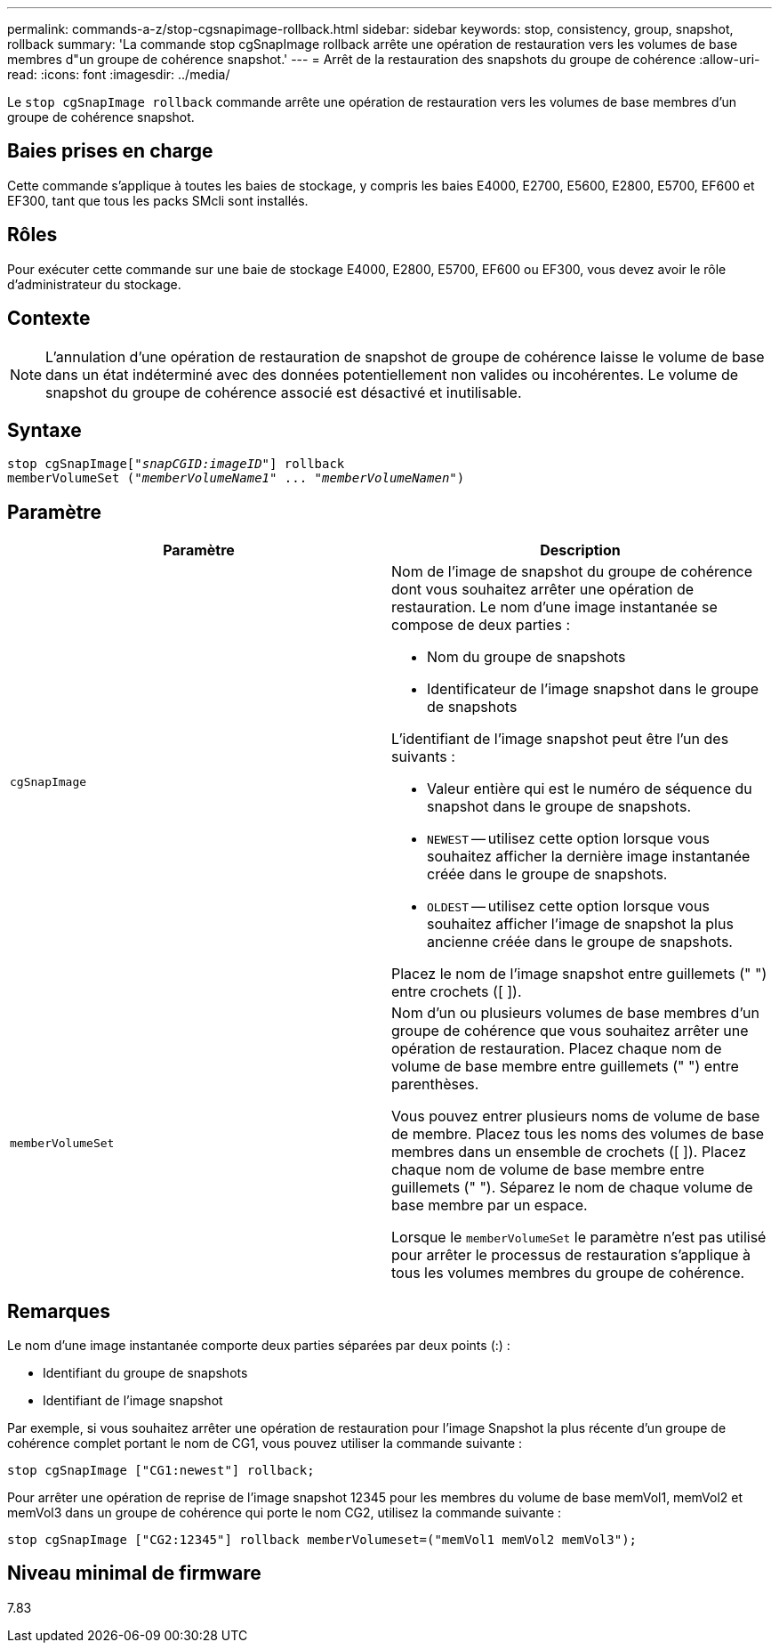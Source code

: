 ---
permalink: commands-a-z/stop-cgsnapimage-rollback.html 
sidebar: sidebar 
keywords: stop, consistency, group, snapshot, rollback 
summary: 'La commande stop cgSnapImage rollback arrête une opération de restauration vers les volumes de base membres d"un groupe de cohérence snapshot.' 
---
= Arrêt de la restauration des snapshots du groupe de cohérence
:allow-uri-read: 
:icons: font
:imagesdir: ../media/


[role="lead"]
Le `stop cgSnapImage rollback` commande arrête une opération de restauration vers les volumes de base membres d'un groupe de cohérence snapshot.



== Baies prises en charge

Cette commande s'applique à toutes les baies de stockage, y compris les baies E4000, E2700, E5600, E2800, E5700, EF600 et EF300, tant que tous les packs SMcli sont installés.



== Rôles

Pour exécuter cette commande sur une baie de stockage E4000, E2800, E5700, EF600 ou EF300, vous devez avoir le rôle d'administrateur du stockage.



== Contexte

[NOTE]
====
L'annulation d'une opération de restauration de snapshot de groupe de cohérence laisse le volume de base dans un état indéterminé avec des données potentiellement non valides ou incohérentes. Le volume de snapshot du groupe de cohérence associé est désactivé et inutilisable.

====


== Syntaxe

[source, cli, subs="+macros"]
----
pass:quotes[stop cgSnapImage["_snapCGID:imageID_"]] rollback
memberVolumeSet pass:quotes[("_memberVolumeName1_" ... "_memberVolumeNamen_")]
----


== Paramètre

[cols="2*"]
|===
| Paramètre | Description 


 a| 
`cgSnapImage`
 a| 
Nom de l'image de snapshot du groupe de cohérence dont vous souhaitez arrêter une opération de restauration. Le nom d'une image instantanée se compose de deux parties :

* Nom du groupe de snapshots
* Identificateur de l'image snapshot dans le groupe de snapshots


L'identifiant de l'image snapshot peut être l'un des suivants :

* Valeur entière qui est le numéro de séquence du snapshot dans le groupe de snapshots.
* `NEWEST` -- utilisez cette option lorsque vous souhaitez afficher la dernière image instantanée créée dans le groupe de snapshots.
* `OLDEST` -- utilisez cette option lorsque vous souhaitez afficher l'image de snapshot la plus ancienne créée dans le groupe de snapshots.


Placez le nom de l'image snapshot entre guillemets (" ") entre crochets ([ ]).



 a| 
`memberVolumeSet`
 a| 
Nom d'un ou plusieurs volumes de base membres d'un groupe de cohérence que vous souhaitez arrêter une opération de restauration. Placez chaque nom de volume de base membre entre guillemets (" ") entre parenthèses.

Vous pouvez entrer plusieurs noms de volume de base de membre. Placez tous les noms des volumes de base membres dans un ensemble de crochets ([ ]). Placez chaque nom de volume de base membre entre guillemets (" "). Séparez le nom de chaque volume de base membre par un espace.

Lorsque le `memberVolumeSet` le paramètre n'est pas utilisé pour arrêter le processus de restauration s'applique à tous les volumes membres du groupe de cohérence.

|===


== Remarques

Le nom d'une image instantanée comporte deux parties séparées par deux points (:) :

* Identifiant du groupe de snapshots
* Identifiant de l'image snapshot


Par exemple, si vous souhaitez arrêter une opération de restauration pour l'image Snapshot la plus récente d'un groupe de cohérence complet portant le nom de CG1, vous pouvez utiliser la commande suivante :

[listing]
----
stop cgSnapImage ["CG1:newest"] rollback;
----
Pour arrêter une opération de reprise de l'image snapshot 12345 pour les membres du volume de base memVol1, memVol2 et memVol3 dans un groupe de cohérence qui porte le nom CG2, utilisez la commande suivante :

[listing]
----
stop cgSnapImage ["CG2:12345"] rollback memberVolumeset=("memVol1 memVol2 memVol3");
----


== Niveau minimal de firmware

7.83
